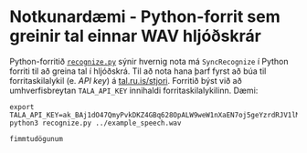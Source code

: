 * Notkunardæmi - Python-forrit sem greinir tal einnar WAV hljóðskrár
  Python-forritið [[./recognize.py][=recognize.py=]] sýnir hvernig nota má =SyncRecognize= í Python
  forriti til að greina tal í hljóðskrá.  Til að nota hana þarf fyrst að búa til
  forritaskilalykil (e. /API key/) á [[https://tal.ru.is/stjori/][tal.ru.is/stjori]].  Forritið býst við að
  umhverfisbreytan =TALA_API_KEY= innihaldi forritaskilalykilinn.  Dæmi:
  #+BEGIN_SRC shell :exports both
  export TALA_API_KEY=ak_BAj1dO47QmyPvkDKZ4GBq628OpALW9weW1nXaEN7oj5geYzrdRJV1lM0bmDlK5Lr
  python3 recognize.py ../example_speech.wav
  #+END_SRC

  #+RESULTS:
  : fimmtudögunum

